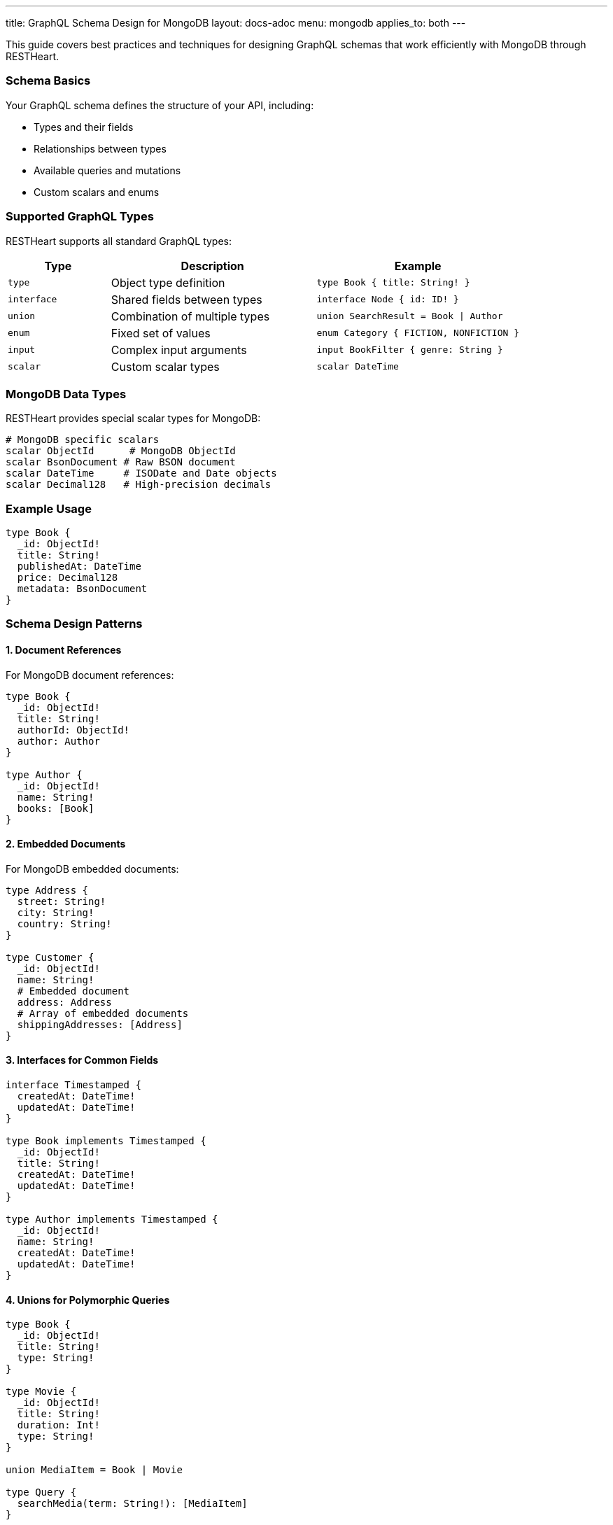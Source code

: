 ---
title: GraphQL Schema Design for MongoDB
layout: docs-adoc
menu: mongodb
applies_to: both
---

This guide covers best practices and techniques for designing GraphQL schemas that work efficiently with MongoDB through RESTHeart.

=== Schema Basics

Your GraphQL schema defines the structure of your API, including:

* Types and their fields
* Relationships between types
* Available queries and mutations
* Custom scalars and enums

=== Supported GraphQL Types

RESTHeart supports all standard GraphQL types:

[cols="1,2,2"]
|===
|Type |Description |Example

|`type`
|Object type definition
|`type Book { title: String! }`

|`interface`
|Shared fields between types
|`interface Node { id: ID! }`

|`union`
|Combination of multiple types
|`union SearchResult = Book \| Author`

|`enum`
|Fixed set of values
|`enum Category { FICTION, NONFICTION }`

|`input`
|Complex input arguments
|`input BookFilter { genre: String }`

|`scalar`
|Custom scalar types
|`scalar DateTime`
|===

=== MongoDB Data Types

RESTHeart provides special scalar types for MongoDB:

[source,graphql]
----
# MongoDB specific scalars
scalar ObjectId      # MongoDB ObjectId
scalar BsonDocument # Raw BSON document
scalar DateTime     # ISODate and Date objects
scalar Decimal128   # High-precision decimals
----

=== Example Usage

[source,graphql]
----
type Book {
  _id: ObjectId!
  title: String!
  publishedAt: DateTime
  price: Decimal128
  metadata: BsonDocument
}
----

=== Schema Design Patterns

==== 1. Document References

For MongoDB document references:

[source,graphql]
----
type Book {
  _id: ObjectId!
  title: String!
  authorId: ObjectId!
  author: Author
}

type Author {
  _id: ObjectId!
  name: String!
  books: [Book]
}
----

==== 2. Embedded Documents

For MongoDB embedded documents:

[source,graphql]
----
type Address {
  street: String!
  city: String!
  country: String!
}

type Customer {
  _id: ObjectId!
  name: String!
  # Embedded document
  address: Address
  # Array of embedded documents
  shippingAddresses: [Address]
}
----

==== 3. Interfaces for Common Fields

[source,graphql]
----
interface Timestamped {
  createdAt: DateTime!
  updatedAt: DateTime!
}

type Book implements Timestamped {
  _id: ObjectId!
  title: String!
  createdAt: DateTime!
  updatedAt: DateTime!
}

type Author implements Timestamped {
  _id: ObjectId!
  name: String!
  createdAt: DateTime!
  updatedAt: DateTime!
}
----

==== 4. Unions for Polymorphic Queries

[source,graphql]
----
type Book {
  _id: ObjectId!
  title: String!
  type: String!
}

type Movie {
  _id: ObjectId!
  title: String!
  duration: Int!
  type: String!
}

union MediaItem = Book | Movie

type Query {
  searchMedia(term: String!): [MediaItem]
}
----

=== Query Design

==== 1. Pagination Support

[source,graphql]
----
type BookConnection {
  edges: [BookEdge]
  pageInfo: PageInfo!
}

type BookEdge {
  node: Book!
  cursor: String!
}

type PageInfo {
  hasNextPage: Boolean!
  endCursor: String
}

type Query {
  books(first: Int, after: String): BookConnection
}
----

==== 2. Filtering and Sorting

[source,graphql]
----
input BookFilter {
  title: String
  genre: String
  yearPublished: Int
}

enum SortOrder {
  ASC
  DESC
}

input BookSort {
  field: String!
  order: SortOrder!
}

type Query {
  books(
    filter: BookFilter
    sort: BookSort
    limit: Int
    skip: Int
  ): [Book]
}
----

=== Best Practices

1. *Use Non-Null Fields Wisely*
- Mark required fields with `!`
- Consider optional fields for flexibility

2. *Consistent Naming*
- Use CamelCase for types
- Use camelCase for fields
- Be descriptive but concise

3. *Documentation*
- Add descriptions to types and fields
- Document expected behavior
- Include examples in comments

[source,graphql]
----
"""
Represents a book in the catalog
"""
type Book {
  """
  MongoDB ObjectId of the book
  """
  _id: ObjectId!

  """
  Title of the book
  Must not be empty
  """
  title: String!
}
----

4. *Schema Evolution*
- Add fields as optional
- Use interfaces for extensibility
- Plan for versioning

=== Schema Validation

RESTHeart automatically validates your schema for:

1. *Syntax Errors*
- Invalid type definitions
- Incorrect field types
- Missing required fields

2. *Semantic Errors*
- Invalid references
- Type conflicts
- Circular dependencies

3. *MongoDB Compatibility*
- Data type mismatches
- Invalid field names
- Unsupported operations

=== Common Patterns

==== 1. Soft Deletion

[source,graphql]
----
interface SoftDelete {
  isDeleted: Boolean!
  deletedAt: DateTime
}

type Book implements SoftDelete {
  _id: ObjectId!
  title: String!
  isDeleted: Boolean!
  deletedAt: DateTime
}
----

==== 2. Versioning

[source,graphql]
----
interface Versioned {
  version: Int!
}

type Book implements Versioned {
  _id: ObjectId!
  title: String!
  version: Int!
  changes: [ChangeLog]
}

type ChangeLog {
  version: Int!
  timestamp: DateTime!
  changes: [String]
}
----

==== 3. Metadata Support

[source,graphql]
----
interface Metadata {
  metadata: BsonDocument
}

type Book implements Metadata {
  _id: ObjectId!
  title: String!
  metadata: BsonDocument
}
----

=== Next Steps

- Learn about link:/docs/mongodb-graphql/mappings[MongoDB Mappings]
- Explore link:/docs/mongodb-graphql/resolvers[Custom Resolvers]
- Check out link:/docs/mongodb-graphql/best-practices[Best Practices]
